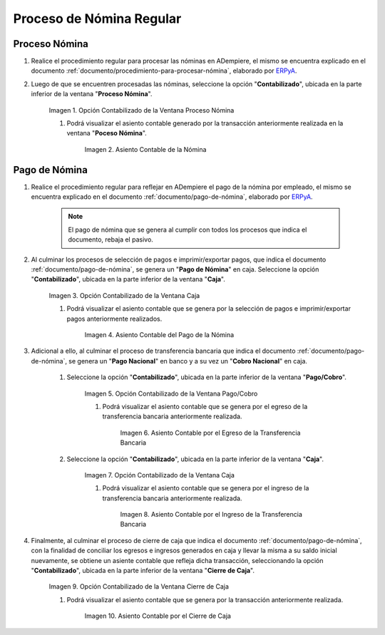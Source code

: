 .. _ERPyA: http://erpya.com

.. |Opción Contabilizado de la Ventana Proceso Nómina| image:: resources/posted-option-from-the-payroll-process-window.png
.. |Asiento Contable de la Nómina| image:: resources/payroll-accounting-entry.png
.. |opción contabilizado de la ventana caja nómina| image:: resources/posted-option-from-the-payroll-window.png
.. |Asiento Contable del Pago de la Nómina| image:: resources/payroll-payment-accounting-entry.png
.. |opción contabilizado de la ventana pago cobro nómina| image:: resources/posted-option-of-the-payroll-payment-window.png
.. |asiento contable del egreso de la transferencia nómina| image:: resources/accounting-entry-of-payroll-transfer-expense.png
.. |opción contabilizado de la caja nómina| image:: resources/option-posted-from-the-payroll-box.png
.. |asiento contable por el ingreso de la transferencia nómina| image:: resources/accounting-entry-for-the-income-of-the-payroll-transfer.png
.. |opción contabilizado de la ventana cierre de caja nómina| image:: resources/posted-option-of-the-payroll-cash-close-window.png
.. |asiento contable por el cierre de caja nómina| image:: resources/accounting-entry-for-the-payroll-cash-closing.png

.. _documento/contabilidad-de-transacciones-del-proceso-de-nómina:

**Proceso de Nómina Regular**
=============================

**Proceso Nómina**
------------------

#. Realice el procedimiento regular para procesar las nóminas en ADempiere, el mismo se encuentra explicado en el documento :ref:`documento/procedimiento-para-procesar-nómina`, elaborado por `ERPyA`_.

#. Luego de que se encuentren procesadas las nóminas, seleccione la opción "**Contabilizado**", ubicada en la parte inferior de la ventana "**Proceso Nómina**".

    |Opción Contabilizado de la Ventana Proceso Nómina|

    Imagen 1. Opción Contabilizado de la Ventana Proceso Nómina

    #. Podrá visualizar el asiento contable generado por la transacción anteriormente realizada en la ventana "**Poceso Nómina**".

        |Asiento Contable de la Nómina|

        Imagen 2. Asiento Contable de la Nómina

**Pago de Nómina**
------------------

#. Realice el procedimiento regular para reflejar en ADempiere el pago de la nómina por empleado, el mismo se encuentra explicado en el documento :ref:`documento/pago-de-nómina`, elaborado por `ERPyA`_. 

    .. note::
    
        El pago de nómina que se genera al cumplir con todos los procesos que indica el documento, rebaja el pasivo.

#. Al culminar los procesos de selección de pagos e imprimir/exportar pagos, que indica el documento :ref:`documento/pago-de-nómina`, se genera un "**Pago de Nómina**" en caja. Seleccione la opción "**Contabilizado**", ubicada en la parte inferior de la ventana "**Caja**". 

    |opción contabilizado de la ventana caja nómina|

    Imagen 3. Opción Contabilizado de la Ventana Caja

    #. Podrá visualizar el asiento contable que se genera por la selección de pagos e imprimir/exportar pagos anteriormente realizados. 

        |Asiento Contable del Pago de la Nómina|

        Imagen 4. Asiento Contable del Pago de la Nómina

#. Adicional a ello, al culminar el proceso de transferencia bancaria que indica el documento :ref:`documento/pago-de-nómina`, se genera un "**Pago Nacional**" en banco y a su vez un "**Cobro Nacional**" en caja.

    #. Seleccione la opción "**Contabilizado**", ubicada en la parte inferior de la ventana "**Pago/Cobro**".

        |opción contabilizado de la ventana pago cobro nómina|

        Imagen 5. Opción Contabilizado de la Ventana Pago/Cobro

        #. Podrá visualizar el asiento contable que se genera por el egreso de la transferencia bancaria anteriormente realizada. 

            |asiento contable del egreso de la transferencia nómina|

            Imagen 6. Asiento Contable por el Egreso de la Transferencia Bancaria

    #. Seleccione la opción "**Contabilizado**", ubicada en la parte inferior de la ventana "**Caja**".

        |opción contabilizado de la caja nómina|

        Imagen 7. Opción Contabilizado de la Ventana Caja

        #. Podrá visualizar el asiento contable que se genera por el ingreso de la transferencia bancaria anteriormente realizada. 

            |asiento contable por el ingreso de la transferencia nómina|

            Imagen 8. Asiento Contable por el Ingreso de la Transferencia Bancaria

#. Finalmente, al culminar el proceso de cierre de caja que indica el documento :ref:`documento/pago-de-nómina`, con la finalidad de conciliar los egresos e ingresos generados en caja y llevar la misma a su saldo inicial nuevamente, se obtiene un asiente contable que refleja dicha transacción, seleccionando la opción "**Contabilizado**", ubicada en la parte inferior de la ventana "**Cierre de Caja**".

    |opción contabilizado de la ventana cierre de caja nómina|

    Imagen 9. Opción Contabilizado de la Ventana Cierre de Caja

    #. Podrá visualizar el asiento contable que se genera por la transacción anteriormente realizada.

        |asiento contable por el cierre de caja nómina|

        Imagen 10. Asiento Contable por el Cierre de Caja